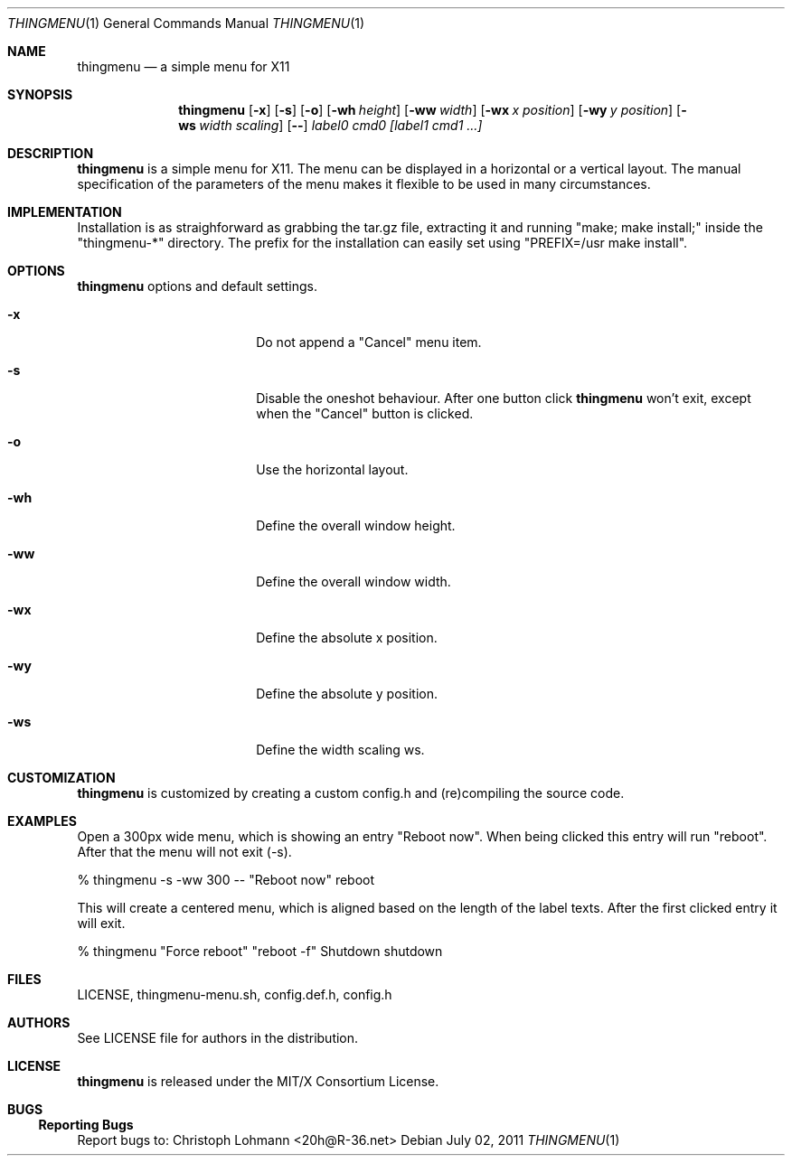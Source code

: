 .Dd July 02, 2011
.Dt THINGMENU 1
.Os
.
.Sh NAME
.Nm thingmenu 
.Nd a simple menu for X11
.
.Sh SYNOPSIS
.Nm
.Bk -words
.Op Fl x
.Op Fl s
.Op Fl o
.Op Fl wh Ar height
.Op Fl ww Ar width
.Op Fl wx Ar x position
.Op Fl wy Ar y position
.Op Fl ws Ar width scaling
.Op Fl -
.Ar label0 cmd0 [label1 cmd1 ...]
.Ek
.
.Sh DESCRIPTION
.Bd -filled
.Nm
is a simple menu for X11. The menu can be displayed in a horizontal or
a vertical layout. The manual specification of the parameters of the
menu makes it flexible to be used in many circumstances.
.Ed
. 
.Sh IMPLEMENTATION
.Bd -filled
Installation is as straighforward as grabbing the tar.gz file, extracting
it and running
.Qq "make; make install;"
inside the
.Qq "thingmenu-*"
directory.
The prefix for the installation can easily set using
.Qq "PREFIX=/usr make install".
.Ed
.
.Sh OPTIONS
.Nm
options and default settings.
.Pp
.Bl -tag -width ".Fl test Ao Ar string Ac"
.
.It Fl x
Do not append a
.Qq "Cancel"
menu item.
.
.Bd -filled
.It Fl s
Disable the oneshot behaviour. After one button click
.Nm
won't exit,
except when the
.Qq "Cancel"
button is clicked.
.Ed
.
.It Fl o
Use the horizontal layout.
.
.It Fl wh
Define the overall window height.
.
.It Fl ww
Define the overall window width.
.
.It Fl wx
Define the absolute x position.
.
.It Fl wy
Define the absolute y position.
.
.It Fl ws
Define the width scaling ws.
.
.El
.
.Sh CUSTOMIZATION
.Bd -filled
.Nm
is customized by creating a custom config.h and (re)compiling the
source code.
.Ed
.
.Sh EXAMPLES
.Bd -filled
Open a 300px wide menu, which is showing an entry
.Qq "Reboot now".
When being clicked this entry will run
.Qq "reboot".
After that the menu will not exit (-s).
.Ed
.Bd -literal
	% thingmenu -s -ww 300 -- "Reboot now" reboot

.Ed
.Bd -filled
This will create a centered menu, which is aligned based on the length of the
label texts. After the first clicked entry it will exit.
.Ed
.Bd -literal
	% thingmenu "Force reboot" "reboot -f" Shutdown shutdown

.Ed
.
.Sh FILES
LICENSE, thingmenu-menu.sh, config.def.h, config.h
.
.Sh AUTHORS
See LICENSE file for authors in the distribution.
.
.Sh LICENSE
.Nm
is released under the MIT/X Consortium License.
.
.Sh BUGS
.Ss "Reporting Bugs"
Report bugs to:
.An "Christoph Lohmann" Aq 20h@R-36.net

